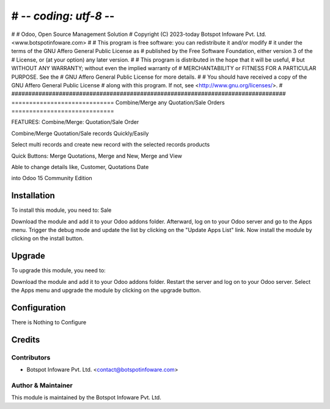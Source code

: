 # -*- coding: utf-8 -*-
#################################################################################
#
#    Odoo, Open Source Management Solution
#    Copyright (C) 2023-today Botspot Infoware Pvt. Ltd. <www.botspotinfoware.com>
#
#    This program is free software: you can redistribute it and/or modify
#    it under the terms of the GNU Affero General Public License as
#    published by the Free Software Foundation, either version 3 of the
#    License, or (at your option) any later version.
#
#    This program is distributed in the hope that it will be useful,
#    but WITHOUT ANY WARRANTY; without even the implied warranty of
#    MERCHANTABILITY or FITNESS FOR A PARTICULAR PURPOSE.  See the
#    GNU Affero General Public License for more details.
#
#    You should have received a copy of the GNU Affero General Public License
#    along with this program.  If not, see <http://www.gnu.org/licenses/>.
#
#################################################################################
=============================
Combine/Merge any Quotation/Sale Orders
=============================

FEATURES:
Combine/Merge: Quotation/Sale Order

Combine/Merge Quotation/Sale records Quickly/Easily

Select multi records and create new record with the selected records products

Quick Buttons: Merge Quotations, Merge and New, Merge and View

Able to change details like, Customer, Quotations Date

into Odoo 15 Community Edition

Installation
============

To install this module, you need to: Sale

Download the module and add it to your Odoo addons folder. Afterward, log on to
your Odoo server and go to the Apps menu. Trigger the debug mode and update the
list by clicking on the "Update Apps List" link. Now install the module by
clicking on the install button.

Upgrade
============

To upgrade this module, you need to:

Download the module and add it to your Odoo addons folder. Restart the server
and log on to your Odoo server. Select the Apps menu and upgrade the module by
clicking on the upgrade button.


Configuration
=============

There is Nothing to Configure



Credits
=======

Contributors
------------

* Botspot Infoware Pvt. Ltd. <contact@botspotinfoware.com>


Author & Maintainer
-------------------

This module is maintained by the Botspot Infoware Pvt. Ltd.
